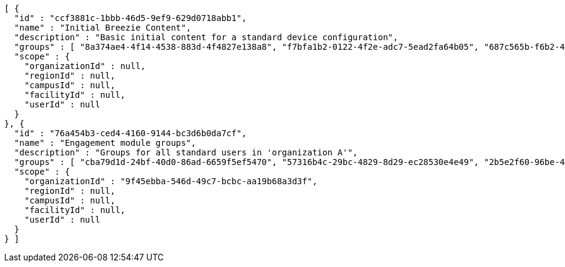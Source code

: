 [source,options="nowrap"]
----
[ {
  "id" : "ccf3881c-1bbb-46d5-9ef9-629d0718abb1",
  "name" : "Initial Breezie Content",
  "description" : "Basic initial content for a standard device configuration",
  "groups" : [ "8a374ae4-4f14-4538-883d-4f4827e138a8", "f7bfa1b2-0122-4f2e-adc7-5ead2fa64b05", "687c565b-f6b2-41f8-b76f-0ca94334bee9" ],
  "scope" : {
    "organizationId" : null,
    "regionId" : null,
    "campusId" : null,
    "facilityId" : null,
    "userId" : null
  }
}, {
  "id" : "76a454b3-ced4-4160-9144-bc3d6b0da7cf",
  "name" : "Engagement module groups",
  "description" : "Groups for all standard users in 'organization A'",
  "groups" : [ "cba79d1d-24bf-40d0-86ad-6659f5ef5470", "57316b4c-29bc-4829-8d29-ec28530e4e49", "2b5e2f60-96be-47ee-aa09-db368ea718a4" ],
  "scope" : {
    "organizationId" : "9f45ebba-546d-49c7-bcbc-aa19b68a3d3f",
    "regionId" : null,
    "campusId" : null,
    "facilityId" : null,
    "userId" : null
  }
} ]
----